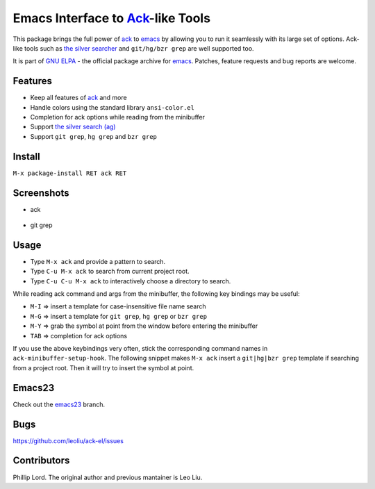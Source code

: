 ==============================================================
 Emacs Interface to `Ack <http://beyondgrep.com>`_-like Tools
==============================================================
 
This package brings the full power of `ack <http://beyondgrep.com>`_
to `emacs <http://www.gnu.org/software/emacs>`_ by allowing you to run
it seamlessly with its large set of options. Ack-like tools such as
`the silver searcher <https://github.com/ggreer/the_silver_searcher>`_
and ``git/hg/bzr grep`` are well supported too.

It is part of `GNU ELPA <http://elpa.gnu.org>`_ - the official package
archive for `emacs <http://www.gnu.org/software/emacs>`_. Patches,
feature requests and bug reports are welcome.

Features
--------

- Keep all features of `ack <http://beyondgrep.com>`_ and more
- Handle colors using the standard library ``ansi-color.el``
- Completion for ack options while reading from the minibuffer
- Support `the silver search (ag)
  <https://github.com/ggreer/the_silver_searcher>`_
- Support ``git grep``, ``hg grep`` and ``bzr grep``

Install
-------

``M-x package-install RET ack RET``

Screenshots
-----------

* ack

.. figure:: http://i.imgur.com/VwWyzAe.png
   :target: http://i.imgur.com/VwWyzAe.png
   :alt: ack.png

* git grep

.. figure:: http://i.imgur.com/rwjC4pa.png
   :target: http://i.imgur.com/rwjC4pa.png
   :alt: ack-git-grep.png

Usage
-----

- Type ``M-x ack`` and provide a pattern to search.
- Type ``C-u M-x ack`` to search from current project root.
- Type ``C-u C-u M-x ack`` to interactively choose a directory to search.

While reading ack command and args from the minibuffer, the following
key bindings may be useful:

- ``M-I`` => insert a template for case-insensitive file name search
- ``M-G`` => insert a template for ``git grep``, ``hg grep`` or ``bzr grep``
- ``M-Y`` => grab the symbol at point from the window before entering
  the minibuffer
- ``TAB`` => completion for ack options

If you use the above keybindings very often, stick the corresponding
command names in ``ack-minibuffer-setup-hook``. The following snippet
makes ``M-x ack`` insert a ``git|hg|bzr grep`` template if searching
from a project root. Then it will try to insert the symbol at point.

.. code-block:: lisp
   (add-hook 'ack-minibuffer-setup-hook 'ack-skel-vc-grep t)
   (add-hook 'ack-minibuffer-setup-hook 'ack-yank-symbol-at-point t)
                

Emacs23
-------

Check out the `emacs23
<https://github.com/leoliu/ack-el/tree/emacs23>`_ branch.

Bugs
----

https://github.com/leoliu/ack-el/issues

Contributors
------------
Phillip Lord. The original author and previous mantainer is Leo Liu.
